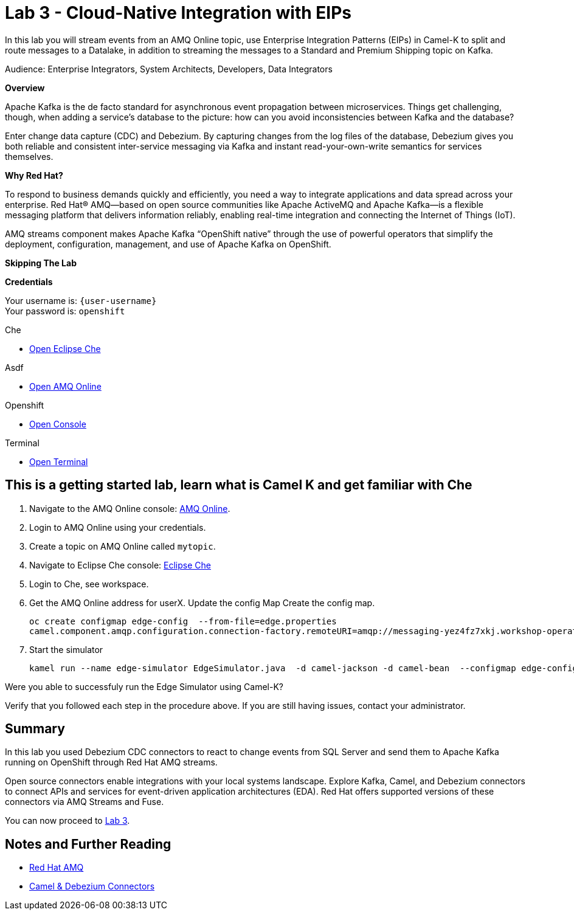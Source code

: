 :walkthrough: Cloud-Native Integration with EIPs
:terminal-url: https://terminal-terminal.{openshift-app-host}/hub/user/{user-username}
:asdf-url: https://console-workshop-operators.{openshift-app-host}/
:che-url: http://che-che.{openshift-app-host}/
:next-lab-url: https://tutorial-web-app-webapp.{openshift-app-host}/tutorial/dayinthelife-streaming.git-labs-04/
:user-password: openshift

ifdef::env-github[]
:next-lab-url: ../lab04/walkthrough.adoc
endif::[]

[id='cloud-native-integration']
= Lab 3 - Cloud-Native Integration with EIPs

In this lab you will stream events from an AMQ Online topic, use Enterprise Integration Patterns (EIPs) in Camel-K to split and route messages to a Datalake, in addition to streaming the messages to a Standard and Premium Shipping topic on Kafka.

Audience: Enterprise Integrators, System Architects, Developers, Data Integrators

*Overview*

Apache Kafka is the de facto standard for asynchronous event propagation between microservices. Things get challenging, though, when adding a service’s database to the picture: how can you avoid inconsistencies between Kafka and the database?

Enter change data capture (CDC) and Debezium. By capturing changes from the log files of the database, Debezium gives you both reliable and consistent inter-service messaging via Kafka and instant read-your-own-write semantics for services themselves.

*Why Red Hat?*

To respond to business demands quickly and efficiently, you need a way to integrate applications and data spread across your enterprise. Red Hat® AMQ—based on open source communities like Apache ActiveMQ and Apache Kafka—is a flexible messaging platform that delivers information reliably, enabling real-time integration and connecting the Internet of Things (IoT).

AMQ streams component makes Apache Kafka “OpenShift native” through the use of powerful operators that simplify the deployment, configuration, management, and use of Apache Kafka on OpenShift.

*Skipping The Lab*

*Credentials*

Your username is: `{user-username}` +
Your password is: `{user-password}`

[type=walkthroughResource]
.Che
****
* link:{che-url}/[Open Eclipse Che, window="_blank"]
****

[type=walkthroughResource]
.Asdf
****
* link:{asdf-url}/[Open AMQ Online, window="_blank"]
****

[type=walkthroughResource,serviceName=openshift]
.Openshift
****
* link:{openshift-host}/[Open Console, window="_blank"]
****

[type=walkthroughResource]
.Terminal
****
* link:{terminal-url}/[Open Terminal, window="_blank"]
****

[time=10]
[id="develop-camel-k"]
== This is a getting started lab, learn what is Camel K and get familiar with Che

. Navigate to the AMQ Online console: {asdf-url}[AMQ Online, window="_blank", id="{context}-3"].
. Login to AMQ Online using your credentials.
. Create a topic on AMQ Online called `mytopic`.
. Navigate to Eclipse Che console: {che-url}[Eclipse Che, window="_blank", id="{context}-3"]
. Login to Che, see workspace.
. Get the AMQ Online address for userX. Update the config Map Create the config map.
+
[source,bash,subs="attributes+"]
----
oc create configmap edge-config  --from-file=edge.properties
camel.component.amqp.configuration.connection-factory.remoteURI=amqp://messaging-yez4fz7xkj.workshop-operators.svc:5672?amqp.saslMechanisms=PLAIN
----

. Start the simulator
+
[source,bash,subs="attributes+"]
----
kamel run --name edge-simulator EdgeSimulator.java  -d camel-jackson -d camel-bean  --configmap edge-config
----

[type=verification]
Were you able to successfuly run the Edge Simulator using Camel-K?

[type=verificationFail]
Verify that you followed each step in the procedure above. If you are still having issues, contact your administrator.

[time=5]
[id="summary"]
== Summary

In this lab you used Debezium CDC connectors to react to change events from SQL Server and send them to Apache Kafka running on OpenShift through Red Hat AMQ streams.

Open source connectors enable integrations with your local systems landscape. Explore Kafka, Camel, and Debezium connectors to connect APIs and services for event-driven application architectures (EDA). Red Hat offers supported versions of these connectors via AMQ Streams and Fuse.

You can now proceed to link:{next-lab-url}[Lab 3].

[time=4]
[id="further-reading"]
== Notes and Further Reading

* https://www.redhat.com/en/technologies/jboss-middleware/amq[Red Hat AMQ]
* https://developers.redhat.com/topics/event-driven/connectors/[Camel & Debezium Connectors]
